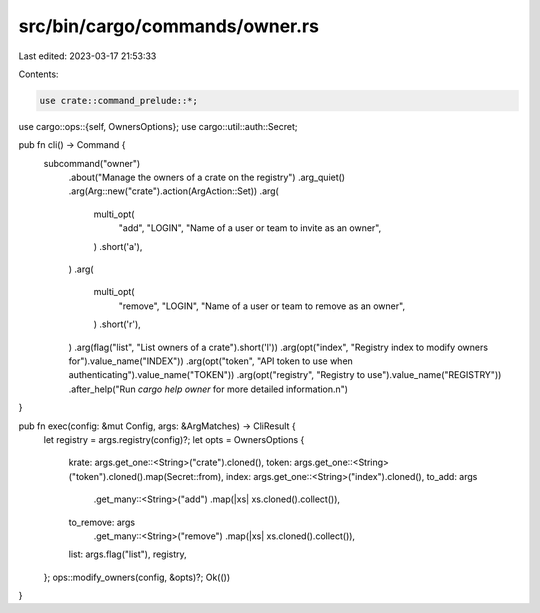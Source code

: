 src/bin/cargo/commands/owner.rs
===============================

Last edited: 2023-03-17 21:53:33

Contents:

.. code-block:: rs

    use crate::command_prelude::*;

use cargo::ops::{self, OwnersOptions};
use cargo::util::auth::Secret;

pub fn cli() -> Command {
    subcommand("owner")
        .about("Manage the owners of a crate on the registry")
        .arg_quiet()
        .arg(Arg::new("crate").action(ArgAction::Set))
        .arg(
            multi_opt(
                "add",
                "LOGIN",
                "Name of a user or team to invite as an owner",
            )
            .short('a'),
        )
        .arg(
            multi_opt(
                "remove",
                "LOGIN",
                "Name of a user or team to remove as an owner",
            )
            .short('r'),
        )
        .arg(flag("list", "List owners of a crate").short('l'))
        .arg(opt("index", "Registry index to modify owners for").value_name("INDEX"))
        .arg(opt("token", "API token to use when authenticating").value_name("TOKEN"))
        .arg(opt("registry", "Registry to use").value_name("REGISTRY"))
        .after_help("Run `cargo help owner` for more detailed information.\n")
}

pub fn exec(config: &mut Config, args: &ArgMatches) -> CliResult {
    let registry = args.registry(config)?;
    let opts = OwnersOptions {
        krate: args.get_one::<String>("crate").cloned(),
        token: args.get_one::<String>("token").cloned().map(Secret::from),
        index: args.get_one::<String>("index").cloned(),
        to_add: args
            .get_many::<String>("add")
            .map(|xs| xs.cloned().collect()),
        to_remove: args
            .get_many::<String>("remove")
            .map(|xs| xs.cloned().collect()),
        list: args.flag("list"),
        registry,
    };
    ops::modify_owners(config, &opts)?;
    Ok(())
}


